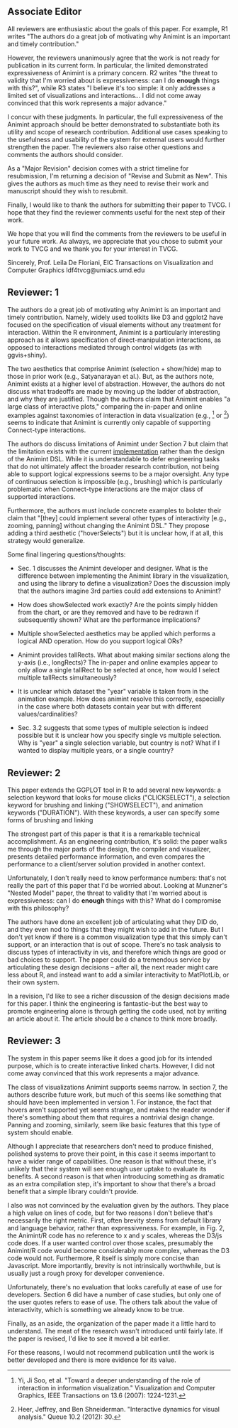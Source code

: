 ** Associate Editor

All reviewers are enthusiastic about the goals of this paper. For
example, R1 writes "The authors do a great job of motivating why
Animint is an important and timely contribution."

However, the reviewers unanimously agree that the work is not ready
for publication in its current form. In particular, the limited
demonstrated expressiveness of Animint is a primary concern. R2 writes
"the threat to validity that I'm worried about is expressiveness: can
I do *enough* things with this?", while R3 states "I believe it's too
simple: it only addresses a limited set of visualizations and
interactions... I did not come away convinced that this work
represents a major advance."

I concur with these judgments. In particular, the full expressiveness
of the Animint approach should be better demonstrated to substantiate
both its utility and scope of research contribution. Additional use
cases speaking to the usefulness and usability of the system for
external users would further strengthen the paper. The reviewers also
raise other questions and comments the authors should consider.

As a "Major Revision" decision comes with a strict timeline for
resubmission, I'm returning a decision of "Revise and Submit as
New". This gives the authors as much time as they need to revise their
work and manuscript should they wish to resubmit.

Finally, I would like to thank the authors for submitting their paper
to TVCG. I hope that they find the reviewer comments useful for the
next step of their work.

We hope that you will find the comments from the reviewers to be
useful in your future work. As always, we appreciate that you chose to
submit your work to TVCG and we thank you for your interest in TVCG.

Sincerely,
Prof. Leila De Floriani, EIC
Transactions on Visualization and Computer Graphics
ldf4tvcg@umiacs.umd.edu

** Reviewer: 1

The authors do a great job of motivating why Animint is an important
and timely contribution. Namely, widely used toolkits like D3 and
ggplot2 have focused on the specification of visual elements without
any treatment for interaction. Within the R environment, Animint is a
particularly interesting approach as it allows specification of
direct-manipulation interactions, as opposed to interactions mediated
through control widgets (as with ggvis+shiny).

The two aesthetics that comprise Animint (selection + show/hide) map
to those in prior work (e.g., Satyanarayan et al.). But, as the
authors note, Animint exists at a higher level of
abstraction. However, the authors do not discuss what tradeoffs are
made by moving up the ladder of abstraction, and why they are
justified. Though the authors claim that Animint enables "a large
class of interactive plots," comparing the in-paper and online
examples against taxonomies of interaction in data visualization
(e.g., [1] or [2]) seems to indicate that Animint is currently only
capable of supporting Connect-type interactions.

The authors do discuss limitations of Animint under Section 7 but
claim that the limitation exists with the current _implementation_
rather than the design of the Animint DSL. While it is understandable
to defer engineering tasks that do not ultimately affect the broader
research contribution, not being able to support logical expressions
seems to be a major oversight. Any type of continuous selection is
impossible (e.g., brushing) which is particularly problematic when
Connect-type interactions are the major class of supported
interactions.

Furthermore, the authors must include concrete examples to bolster
their claim that "[they] could implement several other types of
interactivity [e.g., zooming, panning] without changing the Animint
DSL." They propose adding a third aesthetic ("hoverSelects") but it is
unclear how, if at all, this strategy would generalize.

Some final lingering questions/thoughts:

- Sec. 1 discusses the Animint developer and designer. What is the
  difference between implementing the Animint library in the
  visualization, and using the library to define a visualization? Does
  the discussion imply that the authors imagine 3rd parties could add
  extensions to Animint?

- How does showSelected work exactly? Are the points simply hidden
  from the chart, or are they removed and have to be redrawn if
  subsequently shown? What are the performance implications?

- Multiple showSelected aesthetics may be applied which performs a
  logical AND operation. How do you support logical ORs?

- Animint provides tallRects. What about making similar sections along
  the y-axis (i.e., longRects)? The in-paper and online examples
  appear to only allow a single tallRect to be selected at once, how
  would I select multiple tallRects simultaneously?

- It is unclear which dataset the "year" variable is taken from in the
  animation example. How does animint resolve this correctly,
  especially in the case where both datasets contain year but with
  different values/cardinalities?

- Sec. 3.2 suggests that some types of multiple selection is indeed
  possible but it is unclear how you specify single vs multiple
  selection. Why is "year" a single selection variable, but country is
  not? What if I wanted to display multiple years, or a single
  country?

[1] Yi, Ji Soo, et al. "Toward a deeper understanding of the role of
interaction in information visualization." Visualization and Computer
Graphics, IEEE Transactions on 13.6 (2007): 1224-1231.

[2] Heer, Jeffrey, and Ben Shneiderman. "Interactive dynamics for
visual analysis." Queue 10.2 (2012): 30.


** Reviewer: 2

This paper extends the GGPLOT tool in R to add several new keywords: a
selection keyword that looks for mouse clicks ("CLICKSELECT"), a
selection keyword for brushing and linking ("SHOWSELECT"), and
animation keywords ("DURATION"). With these keywords, a user can
specify some forms of brushing and linking

The strongest part of this paper is that it is a remarkable technical
accomplishment. As an engineering contribution, it's solid: the paper
walks me through the major parts of the design, the compiler and
visualizer, presents detailed performance information, and even
compares the performance to a client/server solution provided in
another context.

Unfortunately, I don't really need to know performance numbers: that's
not really the part of this paper that I'd be worried about. Looking
at Munzner's "Nested Model" paper, the threat to validity that I'm
worried about is expressiveness: can I do *enough* things with this?
What do I compromise with this philosophy?

The authors have done an excellent job of articulating what they DID
do, and they even nod to things that they might wish to add in the
future. But I don't yet know if there is a common visualization type
that this simply can't support, or an interaction that is out of
scope. There's no task analysis to discuss types of interactivity in
vis, and therefore which things are good or bad choices to
support. The paper could do a tremendous service by articulating these
design decisions -- after all, the next reader might care less about
R, and instead want to add a similar interactivity to MatPlotLib, or
their own system.

In a revision, I'd like to see a richer discussion of the design
decisions made for this paper. I think the engineering is
fantastic--but the best way to promote engineering alone is through
getting the code used, not by writing an article about it. The article
should be a chance to think more broadly.

** Reviewer: 3

The system in this paper seems like it does a good job for its
intended purpose, which is to create interactive linked
charts. However, I did not come away convinced that this work
represents a major advance.

The class of visualizations Animint supports seems narrow. In section
7, the authors describe future work, but much of this seems like
something that should have been implemented in version 1. For
instance, the fact that hovers aren't supported yet seems strange, and
makes the reader wonder if there's something about them that requires
a nontrivial design change. Panning and zooming, similarly, seem like
basic features that this type of system should enable.

Although I appreciate that researchers don't need to produce finished,
polished systems to prove their point, in this case it seems important
to have a wider range of capabilities. One reason is that without
these, it's unlikely that their system will see enough user uptake to
evaluate its benefits. A second reason is that when introducing
something as dramatic as an extra compilation step, it's important to
show that there's a broad benefit that a simple library couldn't
provide.

I also was not convinced by the evaluation given by the authors. They
place a high value on lines of code, but for two reasons I don't
believe that's necessarily the right metric. First, often brevity
stems from default library and language behavior, rather than
expressiveness. For example, in Fig. 2, the Animint/R code has no
reference to x and y scales, whereas the D3/js code does. If a user
wanted control over those scales, presumably the Animint/R code would
become considerably more complex, whereas the D3 code would
not. Furthermore, R itself is simply more concise than
Javascript. More importantly, brevity is not intrinsically worthwhile,
but is usually just a rough proxy for developer convenience.

Unfortunately, there's no evaluation that looks carefully at ease of
use for developers. Section 6 did have a number of case studies, but
only one of the user quotes refers to ease of use. The others talk
about the value of interactivity, which is something we already know
to be true.

Finally, as an aside, the organization of the paper made it a little
hard to understand. The meat of the research wasn't introduced until
fairly late. If the paper is revised, I'd like to see it moved a bit
earlier.

For these reasons, I would not recommend publication until the work is
better developed and there is more evidence for its value.
